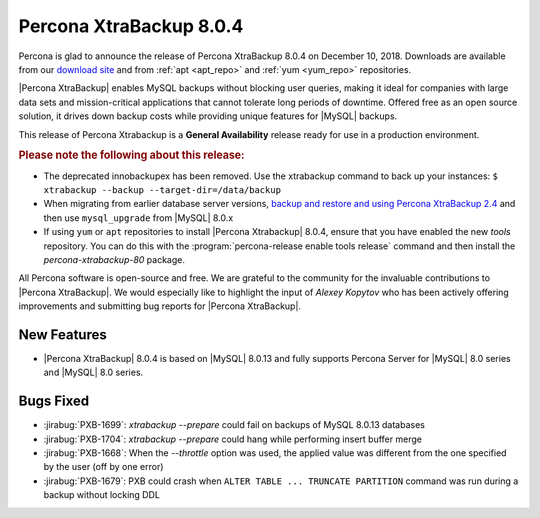.. _rn.8-0-4:

================================================================================
|pxb.name| |release|
================================================================================

|percona| is glad to announce the release of |pxb.name| |release| on |date|.
Downloads are available from our `download site
<http://www.percona.com/downloads/XtraBackup/Percona-XtraBackup-8.0.4/>`_ and
from :ref:`apt <apt_repo>` and :ref:`yum <yum_repo>` repositories.

|Percona XtraBackup| enables MySQL backups without blocking user queries, making
it ideal for companies with large data sets and mission-critical applications
that cannot tolerate long periods of downtime. Offered free as an open source
solution, it drives down backup costs while providing unique features for
|MySQL| backups.

This release of Percona Xtrabackup is a **General Availability** release ready
for use in a production environment.

.. rubric:: Please note the following about this release:

- The deprecated innobackupex has been removed. Use the xtrabackup command to
  back up your instances: ``$ xtrabackup --backup --target-dir=/data/backup``
- When migrating from earlier database server versions, `backup and restore and
  using Percona XtraBackup 2.4
  <https://www.percona.com/doc/percona-xtrabackup/2.4/how-tos.html#recipes-for-xtrabackup>`_
  and then use ``mysql_upgrade`` from |MySQL| 8.0.x
- If using ``yum`` or ``apt`` repositories to install |Percona Xtrabackup| |release|, ensure
  that you have enabled the new `tools` repository. You can do this with the
  :program:`percona-release enable tools release` command and then install the
  `percona-xtrabackup-80` package.

All Percona software is open-source and free. We are grateful to the community
for the invaluable contributions to |Percona XtraBackup|. We would especially
like to highlight the input of *Alexey Kopytov* who has been actively offering
improvements and submitting bug reports for |Percona XtraBackup|.


New Features
================================================================================

- |Percona XtraBackup| |release| is based on |MySQL| 8.0.13 and fully supports
  Percona Server for |MySQL| 8.0 series and |MySQL| 8.0 series.

Bugs Fixed
================================================================================

- :jirabug:`PXB-1699`: `xtrabackup --prepare` could fail on backups of MySQL 8.0.13 databases
- :jirabug:`PXB-1704`: `xtrabackup --prepare` could hang while performing insert buffer merge
- :jirabug:`PXB-1668`: When the `--throttle` option was used, the applied value was different from the one specified by the user (off by one error)
- :jirabug:`PXB-1679`: PXB could crash when ``ALTER TABLE ... TRUNCATE PARTITION`` command was run during a backup without locking DDL


.. |release| replace:: 8.0.4
.. |percona| replace:: Percona
.. |pxb.name| replace:: Percona XtraBackup
.. |date| replace:: December 10, 2018
